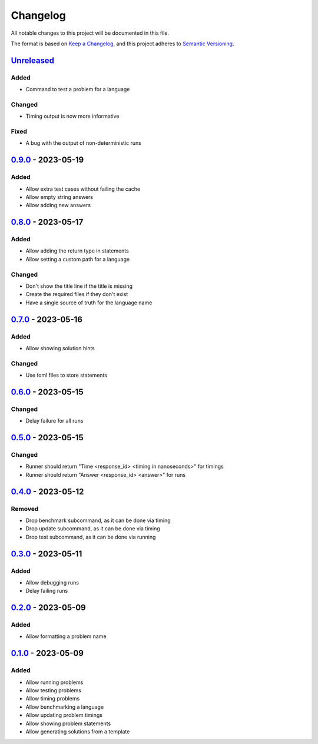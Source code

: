 =========
Changelog
=========

All notable changes to this project will be documented in this file.

The format is based on `Keep a Changelog`_, and this project adheres to `Semantic Versioning`_.

`Unreleased`_
-------------

Added
^^^^^
* Command to test a problem for a language

Changed
^^^^^^^
* Timing output is now more informative

Fixed
^^^^^
* A bug with the output of non-deterministic runs


`0.9.0`_ - 2023-05-19
---------------------
Added
^^^^^
* Allow extra test cases without failing the cache
* Allow empty string answers
* Allow adding new answers

`0.8.0`_ - 2023-05-17
---------------------
Added
^^^^^
* Allow adding the return type in statements
* Allow setting a custom path for a language

Changed
^^^^^^^
* Don't show the title line if the title is missing
* Create the required files if they don't exist
* Have a single source of truth for the language name

`0.7.0`_ - 2023-05-16
---------------------
Added
^^^^^
* Allow showing solution hints

Changed
^^^^^^^
* Use toml files to store statements

`0.6.0`_ - 2023-05-15
---------------------
Changed
^^^^^^^
* Delay failure for all runs

`0.5.0`_ - 2023-05-15
---------------------
Changed
^^^^^^^
* Runner should return "Time <response_id> <timing in nanoseconds>" for timings
* Runner should return "Answer <response_id> <answer>" for runs

`0.4.0`_ - 2023-05-12
---------------------
Removed
^^^^^^^
* Drop benchmark subcommand, as it can be done via timing
* Drop update subcommand, as it can be done via timing
* Drop test subcommand, as it can be done via running


`0.3.0`_ - 2023-05-11
---------------------
Added
^^^^^
* Allow debugging runs
* Delay failing runs

`0.2.0`_ - 2023-05-09
---------------------
Added
^^^^^
* Allow formatting a problem name

`0.1.0`_ - 2023-05-09
---------------------
Added
^^^^^
* Allow running problems
* Allow testing problems
* Allow timing problems
* Allow benchmarking a language
* Allow updating problem timings
* Allow showing problem statements
* Allow generating solutions from a template


.. _`unreleased`: https://github.com/spapanik/eulertools/compare/v0.9.0...main
.. _`0.9.0`: https://github.com/spapanik/yamk/compare/v0.8.0...v0.9.0
.. _`0.8.0`: https://github.com/spapanik/yamk/compare/v0.7.0...v0.8.0
.. _`0.7.0`: https://github.com/spapanik/yamk/compare/v0.6.0...v0.7.0
.. _`0.6.0`: https://github.com/spapanik/yamk/compare/v0.5.0...v0.6.0
.. _`0.5.0`: https://github.com/spapanik/yamk/compare/v0.4.0...v0.5.0
.. _`0.4.0`: https://github.com/spapanik/yamk/compare/v0.3.0...v0.4.0
.. _`0.3.0`: https://github.com/spapanik/yamk/compare/v0.2.0...v0.3.0
.. _`0.2.0`: https://github.com/spapanik/yamk/compare/v0.1.0...v0.2.0
.. _`0.1.0`: https://github.com/spapanik/yamk/releases/tag/v0.1.0

.. _`Keep a Changelog`: https://keepachangelog.com/en/1.0.0/
.. _`Semantic Versioning`: https://semver.org/spec/v2.0.0.html
